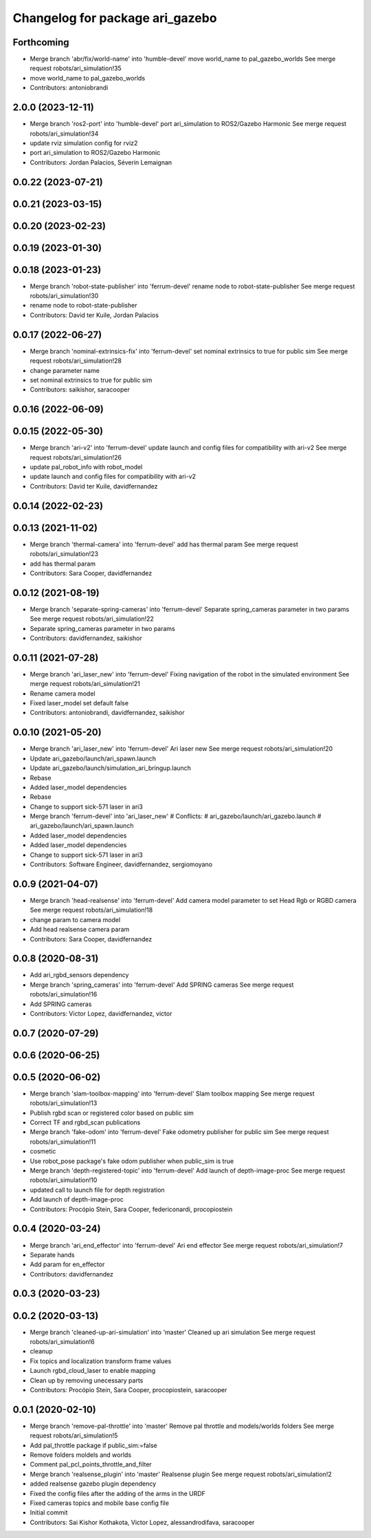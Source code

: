 ^^^^^^^^^^^^^^^^^^^^^^^^^^^^^^^^
Changelog for package ari_gazebo
^^^^^^^^^^^^^^^^^^^^^^^^^^^^^^^^

Forthcoming
-----------
* Merge branch 'abr/fix/world-name' into 'humble-devel'
  move world_name to pal_gazebo_worlds
  See merge request robots/ari_simulation!35
* move world_name to pal_gazebo_worlds
* Contributors: antoniobrandi

2.0.0 (2023-12-11)
------------------
* Merge branch 'ros2-port' into 'humble-devel'
  port ari_simulation to ROS2/Gazebo Harmonic
  See merge request robots/ari_simulation!34
* update rviz simulation config for rviz2
* port ari_simulation to ROS2/Gazebo Harmonic
* Contributors: Jordan Palacios, Séverin Lemaignan

0.0.22 (2023-07-21)
-------------------

0.0.21 (2023-03-15)
-------------------

0.0.20 (2023-02-23)
-------------------

0.0.19 (2023-01-30)
-------------------

0.0.18 (2023-01-23)
-------------------
* Merge branch 'robot-state-publisher' into 'ferrum-devel'
  rename node to robot-state-publisher
  See merge request robots/ari_simulation!30
* rename node to robot-state-publisher
* Contributors: David ter Kuile, Jordan Palacios

0.0.17 (2022-06-27)
-------------------
* Merge branch 'nominal-extrinsics-fix' into 'ferrum-devel'
  set nominal extrinsics to true for public sim
  See merge request robots/ari_simulation!28
* change parameter name
* set nominal extrinsics to true for public sim
* Contributors: saikishor, saracooper

0.0.16 (2022-06-09)
-------------------

0.0.15 (2022-05-30)
-------------------
* Merge branch 'ari-v2' into 'ferrum-devel'
  update launch and config files for compatibility with ari-v2
  See merge request robots/ari_simulation!26
* update pal_robot_info with robot_model
* update launch and config files for compatibility with ari-v2
* Contributors: David ter Kuile, davidfernandez

0.0.14 (2022-02-23)
-------------------

0.0.13 (2021-11-02)
-------------------
* Merge branch 'thermal-camera' into 'ferrum-devel'
  add has thermal param
  See merge request robots/ari_simulation!23
* add has thermal param
* Contributors: Sara Cooper, davidfernandez

0.0.12 (2021-08-19)
-------------------
* Merge branch 'separate-spring-cameras' into 'ferrum-devel'
  Separate spring_cameras parameter in two params
  See merge request robots/ari_simulation!22
* Separate spring_cameras parameter in two params
* Contributors: davidfernandez, saikishor

0.0.11 (2021-07-28)
-------------------
* Merge branch 'ari_laser_new' into 'ferrum-devel'
  Fixing navigation of the robot in the simulated environment
  See merge request robots/ari_simulation!21
* Rename camera model
* Fixed laser_model set default false
* Contributors: antoniobrandi, davidfernandez, saikishor

0.0.10 (2021-05-20)
-------------------
* Merge branch 'ari_laser_new' into 'ferrum-devel'
  Ari laser new
  See merge request robots/ari_simulation!20
* Update ari_gazebo/launch/ari_spawn.launch
* Update ari_gazebo/launch/simulation_ari_bringup.launch
* Rebase
* Added laser_model dependencies
* Rebase
* Change to support sick-571 laser in ari3
* Merge branch 'ferrum-devel' into 'ari_laser_new'
  # Conflicts:
  #   ari_gazebo/launch/ari_gazebo.launch
  #   ari_gazebo/launch/ari_spawn.launch
* Added laser_model dependencies
* Added laser_model dependencies
* Change to support sick-571 laser in ari3
* Contributors: Software Engineer, davidfernandez, sergiomoyano

0.0.9 (2021-04-07)
------------------
* Merge branch 'head-realsense' into 'ferrum-devel'
  Add camera model parameter to set Head Rgb or RGBD camera
  See merge request robots/ari_simulation!18
* change param to camera model
* Add head realsense camera param
* Contributors: Sara Cooper, davidfernandez

0.0.8 (2020-08-31)
------------------
* Add ari_rgbd_sensors dependency
* Merge branch 'spring_cameras' into 'ferrum-devel'
  Add SPRING cameras
  See merge request robots/ari_simulation!16
* Add SPRING cameras
* Contributors: Victor Lopez, davidfernandez, victor

0.0.7 (2020-07-29)
------------------

0.0.6 (2020-06-25)
------------------

0.0.5 (2020-06-02)
------------------
* Merge branch 'slam-toolbox-mapping' into 'ferrum-devel'
  Slam toolbox mapping
  See merge request robots/ari_simulation!13
* Publish rgbd scan or registered color based on public sim
* Correct TF and rgbd_scan publications
* Merge branch 'fake-odom' into 'ferrum-devel'
  Fake odometry publisher for public sim
  See merge request robots/ari_simulation!11
* cosmetic
* Use robot_pose package's fake odom publisher when public_sim is true
* Merge branch 'depth-registered-topic' into 'ferrum-devel'
  Add launch of depth-image-proc
  See merge request robots/ari_simulation!10
* updated call to launch file for depth registration
* Add launch of depth-image-proc
* Contributors: Procópio Stein, Sara Cooper, federiconardi, procopiostein

0.0.4 (2020-03-24)
------------------
* Merge branch 'ari_end_effector' into 'ferrum-devel'
  Ari end effector
  See merge request robots/ari_simulation!7
* Separate hands
* Add param for en_effector
* Contributors: davidfernandez

0.0.3 (2020-03-23)
------------------

0.0.2 (2020-03-13)
------------------
* Merge branch 'cleaned-up-ari-simulation' into 'master'
  Cleaned up ari simulation
  See merge request robots/ari_simulation!6
* cleanup
* Fix topics and localization transform frame values
* Launch rgbd_cloud_laser to enable mapping
* Clean up by removing unecessary parts
* Contributors: Procópio Stein, Sara Cooper, procopiostein, saracooper

0.0.1 (2020-02-10)
------------------
* Merge branch 'remove-pal-throttle' into 'master'
  Remove pal throttle and models/worlds folders
  See merge request robots/ari_simulation!5
* Add pal_throttle package if public_sim:=false
* Remove folders moldels and worlds
* Comment pal_pcl_points_throttle_and_filter
* Merge branch 'realsense_plugin' into 'master'
  Realsense plugin
  See merge request robots/ari_simulation!2
* added realsense gazebo plugin dependency
* Fixed the config files after the adding of the arms in the URDF
* Fixed cameras topics and mobile base config file
* Initial commit
* Contributors: Sai Kishor Kothakota, Victor Lopez, alessandrodifava, saracooper
